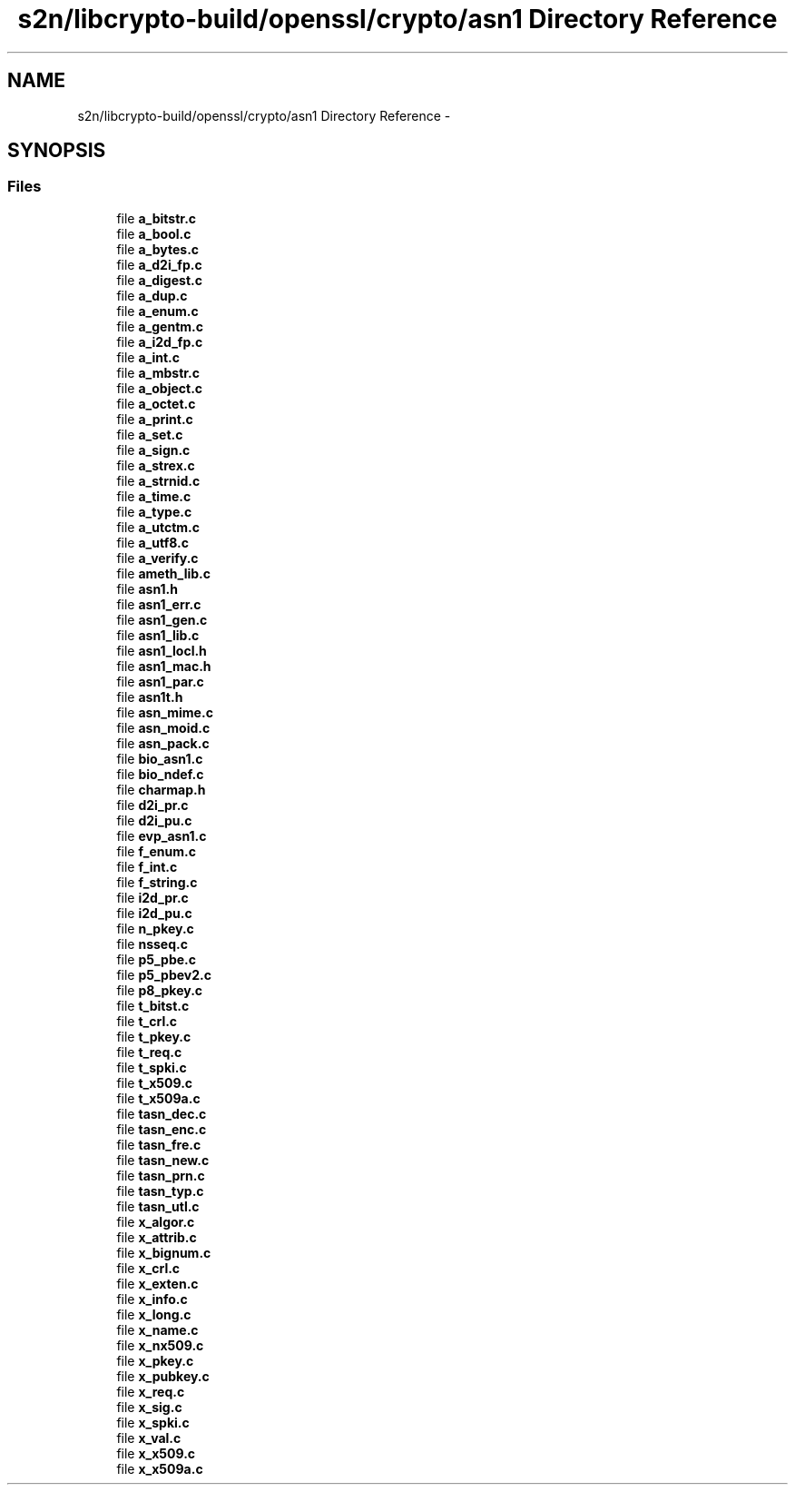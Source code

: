 .TH "s2n/libcrypto-build/openssl/crypto/asn1 Directory Reference" 3 "Thu Jun 30 2016" "s2n-openssl-doxygen" \" -*- nroff -*-
.ad l
.nh
.SH NAME
s2n/libcrypto-build/openssl/crypto/asn1 Directory Reference \- 
.SH SYNOPSIS
.br
.PP
.SS "Files"

.in +1c
.ti -1c
.RI "file \fBa_bitstr\&.c\fP"
.br
.ti -1c
.RI "file \fBa_bool\&.c\fP"
.br
.ti -1c
.RI "file \fBa_bytes\&.c\fP"
.br
.ti -1c
.RI "file \fBa_d2i_fp\&.c\fP"
.br
.ti -1c
.RI "file \fBa_digest\&.c\fP"
.br
.ti -1c
.RI "file \fBa_dup\&.c\fP"
.br
.ti -1c
.RI "file \fBa_enum\&.c\fP"
.br
.ti -1c
.RI "file \fBa_gentm\&.c\fP"
.br
.ti -1c
.RI "file \fBa_i2d_fp\&.c\fP"
.br
.ti -1c
.RI "file \fBa_int\&.c\fP"
.br
.ti -1c
.RI "file \fBa_mbstr\&.c\fP"
.br
.ti -1c
.RI "file \fBa_object\&.c\fP"
.br
.ti -1c
.RI "file \fBa_octet\&.c\fP"
.br
.ti -1c
.RI "file \fBa_print\&.c\fP"
.br
.ti -1c
.RI "file \fBa_set\&.c\fP"
.br
.ti -1c
.RI "file \fBa_sign\&.c\fP"
.br
.ti -1c
.RI "file \fBa_strex\&.c\fP"
.br
.ti -1c
.RI "file \fBa_strnid\&.c\fP"
.br
.ti -1c
.RI "file \fBa_time\&.c\fP"
.br
.ti -1c
.RI "file \fBa_type\&.c\fP"
.br
.ti -1c
.RI "file \fBa_utctm\&.c\fP"
.br
.ti -1c
.RI "file \fBa_utf8\&.c\fP"
.br
.ti -1c
.RI "file \fBa_verify\&.c\fP"
.br
.ti -1c
.RI "file \fBameth_lib\&.c\fP"
.br
.ti -1c
.RI "file \fBasn1\&.h\fP"
.br
.ti -1c
.RI "file \fBasn1_err\&.c\fP"
.br
.ti -1c
.RI "file \fBasn1_gen\&.c\fP"
.br
.ti -1c
.RI "file \fBasn1_lib\&.c\fP"
.br
.ti -1c
.RI "file \fBasn1_locl\&.h\fP"
.br
.ti -1c
.RI "file \fBasn1_mac\&.h\fP"
.br
.ti -1c
.RI "file \fBasn1_par\&.c\fP"
.br
.ti -1c
.RI "file \fBasn1t\&.h\fP"
.br
.ti -1c
.RI "file \fBasn_mime\&.c\fP"
.br
.ti -1c
.RI "file \fBasn_moid\&.c\fP"
.br
.ti -1c
.RI "file \fBasn_pack\&.c\fP"
.br
.ti -1c
.RI "file \fBbio_asn1\&.c\fP"
.br
.ti -1c
.RI "file \fBbio_ndef\&.c\fP"
.br
.ti -1c
.RI "file \fBcharmap\&.h\fP"
.br
.ti -1c
.RI "file \fBd2i_pr\&.c\fP"
.br
.ti -1c
.RI "file \fBd2i_pu\&.c\fP"
.br
.ti -1c
.RI "file \fBevp_asn1\&.c\fP"
.br
.ti -1c
.RI "file \fBf_enum\&.c\fP"
.br
.ti -1c
.RI "file \fBf_int\&.c\fP"
.br
.ti -1c
.RI "file \fBf_string\&.c\fP"
.br
.ti -1c
.RI "file \fBi2d_pr\&.c\fP"
.br
.ti -1c
.RI "file \fBi2d_pu\&.c\fP"
.br
.ti -1c
.RI "file \fBn_pkey\&.c\fP"
.br
.ti -1c
.RI "file \fBnsseq\&.c\fP"
.br
.ti -1c
.RI "file \fBp5_pbe\&.c\fP"
.br
.ti -1c
.RI "file \fBp5_pbev2\&.c\fP"
.br
.ti -1c
.RI "file \fBp8_pkey\&.c\fP"
.br
.ti -1c
.RI "file \fBt_bitst\&.c\fP"
.br
.ti -1c
.RI "file \fBt_crl\&.c\fP"
.br
.ti -1c
.RI "file \fBt_pkey\&.c\fP"
.br
.ti -1c
.RI "file \fBt_req\&.c\fP"
.br
.ti -1c
.RI "file \fBt_spki\&.c\fP"
.br
.ti -1c
.RI "file \fBt_x509\&.c\fP"
.br
.ti -1c
.RI "file \fBt_x509a\&.c\fP"
.br
.ti -1c
.RI "file \fBtasn_dec\&.c\fP"
.br
.ti -1c
.RI "file \fBtasn_enc\&.c\fP"
.br
.ti -1c
.RI "file \fBtasn_fre\&.c\fP"
.br
.ti -1c
.RI "file \fBtasn_new\&.c\fP"
.br
.ti -1c
.RI "file \fBtasn_prn\&.c\fP"
.br
.ti -1c
.RI "file \fBtasn_typ\&.c\fP"
.br
.ti -1c
.RI "file \fBtasn_utl\&.c\fP"
.br
.ti -1c
.RI "file \fBx_algor\&.c\fP"
.br
.ti -1c
.RI "file \fBx_attrib\&.c\fP"
.br
.ti -1c
.RI "file \fBx_bignum\&.c\fP"
.br
.ti -1c
.RI "file \fBx_crl\&.c\fP"
.br
.ti -1c
.RI "file \fBx_exten\&.c\fP"
.br
.ti -1c
.RI "file \fBx_info\&.c\fP"
.br
.ti -1c
.RI "file \fBx_long\&.c\fP"
.br
.ti -1c
.RI "file \fBx_name\&.c\fP"
.br
.ti -1c
.RI "file \fBx_nx509\&.c\fP"
.br
.ti -1c
.RI "file \fBx_pkey\&.c\fP"
.br
.ti -1c
.RI "file \fBx_pubkey\&.c\fP"
.br
.ti -1c
.RI "file \fBx_req\&.c\fP"
.br
.ti -1c
.RI "file \fBx_sig\&.c\fP"
.br
.ti -1c
.RI "file \fBx_spki\&.c\fP"
.br
.ti -1c
.RI "file \fBx_val\&.c\fP"
.br
.ti -1c
.RI "file \fBx_x509\&.c\fP"
.br
.ti -1c
.RI "file \fBx_x509a\&.c\fP"
.br
.in -1c
